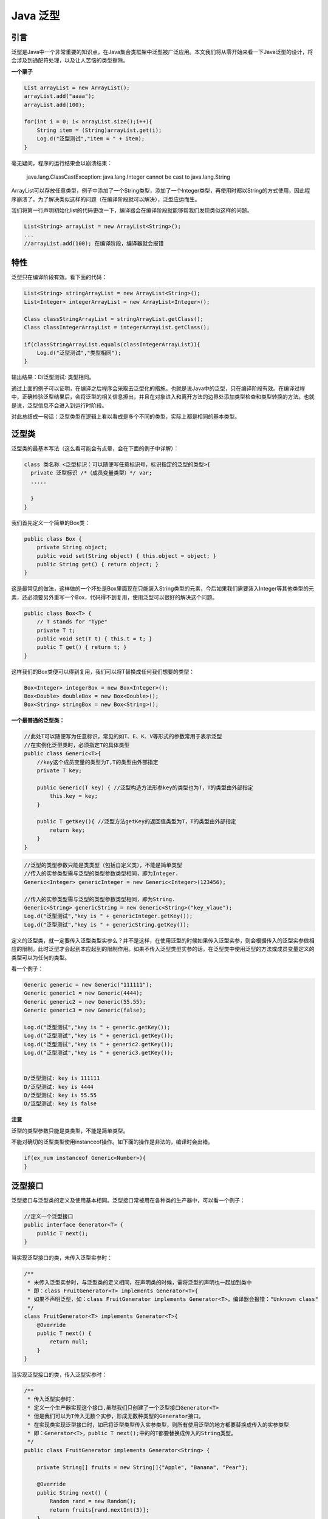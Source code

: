 Java 泛型
===========

引言
-----


泛型是Java中一个非常重要的知识点，在Java集合类框架中泛型被广泛应用。本文我们将从零开始来看一下Java泛型的设计，将会涉及到通配符处理，以及让人苦恼的类型擦除。

**一个栗子**

.. code:: java

	List arrayList = new ArrayList();
	arrayList.add("aaaa");
	arrayList.add(100);

	for(int i = 0; i< arrayList.size();i++){
	    String item = (String)arrayList.get(i);
	    Log.d("泛型测试","item = " + item);
	}

毫无疑问，程序的运行结果会以崩溃结束：

	java.lang.ClassCastException: java.lang.Integer cannot be cast to java.lang.String

ArrayList可以存放任意类型，例子中添加了一个String类型，添加了一个Integer类型，再使用时都以String的方式使用，因此程序崩溃了。为了解决类似这样的问题（在编译阶段就可以解决），泛型应运而生。

我们将第一行声明初始化list的代码更改一下，编译器会在编译阶段就能够帮我们发现类似这样的问题。

.. code:: java

	List<String> arrayList = new ArrayList<String>();
	...
	//arrayList.add(100); 在编译阶段，编译器就会报错


特性
------------

泛型只在编译阶段有效。看下面的代码：

.. code:: java

	List<String> stringArrayList = new ArrayList<String>();
	List<Integer> integerArrayList = new ArrayList<Integer>();

	Class classStringArrayList = stringArrayList.getClass();
	Class classIntegerArrayList = integerArrayList.getClass();

	if(classStringArrayList.equals(classIntegerArrayList)){
	    Log.d("泛型测试","类型相同");
	}

输出结果：D/泛型测试: 类型相同。

通过上面的例子可以证明，在编译之后程序会采取去泛型化的措施。也就是说Java中的泛型，只在编译阶段有效。在编译过程中，正确检验泛型结果后，会将泛型的相关信息擦出，并且在对象进入和离开方法的边界处添加类型检查和类型转换的方法。也就是说，泛型信息不会进入到运行时阶段。

对此总结成一句话：泛型类型在逻辑上看以看成是多个不同的类型，实际上都是相同的基本类型。



泛型类
-----------

泛型类的最基本写法（这么看可能会有点晕，会在下面的例子中详解）：

.. code:: java

	class 类名称 <泛型标识：可以随便写任意标识号，标识指定的泛型的类型>{
	  private 泛型标识 /*（成员变量类型）*/ var; 
	  .....

	  }
	}



我们首先定义一个简单的Box类：

.. code:: java

	public class Box {
	    private String object;
	    public void set(String object) { this.object = object; }
	    public String get() { return object; }
	}

这是最常见的做法，这样做的一个坏处是Box里面现在只能装入String类型的元素，今后如果我们需要装入Integer等其他类型的元素，还必须要另外重写一个Box，代码得不到复用，使用泛型可以很好的解决这个问题。

.. code:: java

	public class Box<T> {
	    // T stands for "Type"
	    private T t;
	    public void set(T t) { this.t = t; }
	    public T get() { return t; }
	}

这样我们的Box类便可以得到复用，我们可以将T替换成任何我们想要的类型：

.. code:: java

	Box<Integer> integerBox = new Box<Integer>();
	Box<Double> doubleBox = new Box<Double>();
	Box<String> stringBox = new Box<String>();

**一个最普通的泛型类：**

.. code:: java

	//此处T可以随便写为任意标识，常见的如T、E、K、V等形式的参数常用于表示泛型
	//在实例化泛型类时，必须指定T的具体类型
	public class Generic<T>{ 
	    //key这个成员变量的类型为T,T的类型由外部指定  
	    private T key;

	    public Generic(T key) { //泛型构造方法形参key的类型也为T，T的类型由外部指定
	        this.key = key;
	    }

	    public T getKey(){ //泛型方法getKey的返回值类型为T，T的类型由外部指定
	        return key;
	    }
	}

.. code:: java

	//泛型的类型参数只能是类类型（包括自定义类），不能是简单类型
	//传入的实参类型需与泛型的类型参数类型相同，即为Integer.
	Generic<Integer> genericInteger = new Generic<Integer>(123456);

	//传入的实参类型需与泛型的类型参数类型相同，即为String.
	Generic<String> genericString = new Generic<String>("key_vlaue");
	Log.d("泛型测试","key is " + genericInteger.getKey());
	Log.d("泛型测试","key is " + genericString.getKey());


定义的泛型类，就一定要传入泛型类型实参么？并不是这样，在使用泛型的时候如果传入泛型实参，则会根据传入的泛型实参做相应的限制，此时泛型才会起到本应起到的限制作用。如果不传入泛型类型实参的话，在泛型类中使用泛型的方法或成员变量定义的类型可以为任何的类型。


看一个例子：

.. code:: java

	Generic generic = new Generic("111111");
	Generic generic1 = new Generic(4444);
	Generic generic2 = new Generic(55.55);
	Generic generic3 = new Generic(false);

	Log.d("泛型测试","key is " + generic.getKey());
	Log.d("泛型测试","key is " + generic1.getKey());
	Log.d("泛型测试","key is " + generic2.getKey());
	Log.d("泛型测试","key is " + generic3.getKey());


	D/泛型测试: key is 111111
	D/泛型测试: key is 4444
	D/泛型测试: key is 55.55
	D/泛型测试: key is false




**注意**

泛型的类型参数只能是类类型，不能是简单类型。

不能对确切的泛型类型使用instanceof操作。如下面的操作是非法的，编译时会出错。

.. code:: java

	if(ex_num instanceof Generic<Number>){   
	} 


泛型接口
--------------

泛型接口与泛型类的定义及使用基本相同。泛型接口常被用在各种类的生产器中，可以看一个例子：

.. code:: java

	//定义一个泛型接口
	public interface Generator<T> {
	    public T next();
	}


当实现泛型接口的类，未传入泛型实参时：

.. code:: java

	/**
	 * 未传入泛型实参时，与泛型类的定义相同，在声明类的时候，需将泛型的声明也一起加到类中
	 * 即：class FruitGenerator<T> implements Generator<T>{
	 * 如果不声明泛型，如：class FruitGenerator implements Generator<T>，编译器会报错："Unknown class"
	 */
	class FruitGenerator<T> implements Generator<T>{
	    @Override
	    public T next() {
	        return null;
	    }
	}

当实现泛型接口的类，传入泛型实参时：

.. code:: java

	/**
	 * 传入泛型实参时：
	 * 定义一个生产器实现这个接口,虽然我们只创建了一个泛型接口Generator<T>
	 * 但是我们可以为T传入无数个实参，形成无数种类型的Generator接口。
	 * 在实现类实现泛型接口时，如已将泛型类型传入实参类型，则所有使用泛型的地方都要替换成传入的实参类型
	 * 即：Generator<T>，public T next();中的的T都要替换成传入的String类型。
	 */
	public class FruitGenerator implements Generator<String> {

	    private String[] fruits = new String[]{"Apple", "Banana", "Pear"};

	    @Override
	    public String next() {
	        Random rand = new Random();
	        return fruits[rand.nextInt(3)];
	    }
	}


泛型方法
----------


看完了泛型类，接下来我们来了解一下泛型方法。声明一个泛型方法很简单，只要在返回类型前面加上一个类似<K, V>的形式就行了：

.. code:: java

	/**
	 * 泛型方法的基本介绍
	 * @param tClass 传入的泛型实参
	 * @return T 返回值为T类型
	 * 说明：
	 *     1）public 与 返回值中间<T>非常重要，可以理解为声明此方法为泛型方法。
	 *     2）只有声明了<T>的方法才是泛型方法，泛型类中的使用了泛型的成员方法并不是泛型方法。
	 *     3）<T>表明该方法将使用泛型类型T，此时才可以在方法中使用泛型类型T。
	 *     4）与泛型类的定义一样，此处T可以随便写为任意标识，常见的如T、E、K、V等形式的参数常用于表示泛型。
	 */
	public <T> T genericMethod(Class<T> tClass)throws InstantiationException ,
	  IllegalAccessException{
	        T instance = tClass.newInstance();
	        return instance;
	}

	Object obj = genericMethod(Class.forName("com.test.test"));




**一个栗子**

.. code:: java

	public class Util {
	    public static <K, V> boolean compare(Pair<K, V> p1, Pair<K, V> p2) {
	        return p1.getKey().equals(p2.getKey()) &&
	               p1.getValue().equals(p2.getValue());
	    }
	}
	public class Pair<K, V> {
	    private K key;
	    private V value;
	    public Pair(K key, V value) {
	        this.key = key;
	        this.value = value;
	    }
	    public void setKey(K key) { this.key = key; }
	    public void setValue(V value) { this.value = value; }
	    public K getKey()   { return key; }
	    public V getValue() { return value; }
	}

我们可以像下面这样去调用泛型方法：

.. code:: java

	Pair<Integer, String> p1 = new Pair<>(1, "apple");
	Pair<Integer, String> p2 = new Pair<>(2, "pear");
	boolean same = Util.<Integer, String>compare(p1, p2);

或者在Java1.7/1.8利用type inference，让Java自动推导出相应的类型参数：

.. code:: java

	Pair<Integer, String> p1 = new Pair<>(1, "apple");
	Pair<Integer, String> p2 = new Pair<>(2, "pear");
	boolean same = Util.compare(p1, p2);



**泛型方法的基本用法**

光看上面的例子有的同学可能依然会非常迷糊，我们再通过一个例子，把我泛型方法再总结一下。

.. code:: java

	public class GenericTest {
	   //这个类是个泛型类，在上面已经介绍过
	   public class Generic<T>{     
	        private T key;

	        public Generic(T key) {
	            this.key = key;
	        }

	        //我想说的其实是这个，虽然在方法中使用了泛型，但是这并不是一个泛型方法。
	        //这只是类中一个普通的成员方法，只不过他的返回值是在声明泛型类已经声明过的泛型。
	        //所以在这个方法中才可以继续使用 T 这个泛型。
	        public T getKey(){
	            return key;
	        }

	        /**
	         * 这个方法显然是有问题的，在编译器会给我们提示这样的错误信息"cannot reslove symbol E"
	         * 因为在类的声明中并未声明泛型E，所以在使用E做形参和返回值类型时，编译器会无法识别。
	        public E setKey(E key){
	             this.key = keu
	        }
	        */
	    }

	    /** 
	     * 这才是一个真正的泛型方法。
	     * 首先在public与返回值之间的<T>必不可少，这表明这是一个泛型方法，并且声明了一个泛型T
	     * 这个T可以出现在这个泛型方法的任意位置.
	     * 泛型的数量也可以为任意多个 
	     *    如：public <T,K> K showKeyName(Generic<T> container){
	     *        ...
	     *        }
	     */
	    public <T> T showKeyName(Generic<T> container){
	        System.out.println("container key :" + container.getKey());
	        //当然这个例子举的不太合适，只是为了说明泛型方法的特性。
	        T test = container.getKey();
	        return test;
	    }

	    //这也不是一个泛型方法，这就是一个普通的方法，只是使用了Generic<Number>这个泛型类做形参而已。
	    public void showKeyValue1(Generic<Number> obj){
	        Log.d("泛型测试","key value is " + obj.getKey());
	    }

	    //这也不是一个泛型方法，这也是一个普通的方法，只不过使用了泛型通配符?
	    //同时这也印证了泛型通配符章节所描述的，?是一种类型实参，可以看做为Number等所有类的父类
	    public void showKeyValue2(Generic<?> obj){
	        Log.d("泛型测试","key value is " + obj.getKey());
	    }

	     /**
	     * 这个方法是有问题的，编译器会为我们提示错误信息："UnKnown class 'E' "
	     * 虽然我们声明了<T>,也表明了这是一个可以处理泛型的类型的泛型方法。
	     * 但是只声明了泛型类型T，并未声明泛型类型E，因此编译器并不知道该如何处理E这个类型。
	    public <T> T showKeyName(Generic<E> container){
	        ...
	    }  
	    */

	    /**
	     * 这个方法也是有问题的，编译器会为我们提示错误信息："UnKnown class 'T' "
	     * 对于编译器来说T这个类型并未项目中声明过，因此编译也不知道该如何编译这个类。
	     * 所以这也不是一个正确的泛型方法声明。
	    public void showkey(T genericObj){

	    }
	    */

	    public static void main(String[] args) {


	    }
	}

**类中的泛型方法**

当然这并不是泛型方法的全部，泛型方法可以出现杂任何地方和任何场景中使用。但是有一种情况是非常特殊的，当泛型方法出现在泛型类中时，我们再通过一个例子看一下

.. code:: java

	public class GenericFruit {
	    class Fruit{
	        @Override
	        public String toString() {
	            return "fruit";
	        }
	    }

	    class Apple extends Fruit{
	        @Override
	        public String toString() {
	            return "apple";
	        }
	    }

	    class Person{
	        @Override
	        public String toString() {
	            return "Person";
	        }
	    }

	    class GenerateTest<T>{
	        public void show_1(T t){
	            System.out.println(t.toString());
	        }

	        //在泛型类中声明了一个泛型方法，使用泛型E，这种泛型E可以为任意类型。可以类型与T相同，也可以不同。
	        //由于泛型方法在声明的时候会声明泛型<E>，因此即使在泛型类中并未声明泛型，编译器也能够正确识别泛型方法中识别的泛型。
	        public <E> void show_3(E t){
	            System.out.println(t.toString());
	        }

	        //在泛型类中声明了一个泛型方法，使用泛型T，注意这个T是一种全新的类型，可以与泛型类中声明的T不是同一种类型。
	        public <T> void show_2(T t){
	            System.out.println(t.toString());
	        }
	    }

	    public static void main(String[] args) {
	        Apple apple = new Apple();
	        Person person = new Person();

	        GenerateTest<Fruit> generateTest = new GenerateTest<Fruit>();
	        //apple是Fruit的子类，所以这里可以
	        generateTest.show_1(apple);
	        //编译器会报错，因为泛型类型实参指定的是Fruit，而传入的实参类是Person
	        //generateTest.show_1(person);

	        //使用这两个方法都可以成功
	        generateTest.show_2(apple);
	        generateTest.show_2(person);

	        //使用这两个方法也都可以成功
	        generateTest.show_3(apple);
	        generateTest.show_3(person);
	    }
	}


**泛型方法与可变参数**

再看一个泛型方法和可变参数的例子：

.. code:: java

	public <T> void printMsg( T... args){
	    for(T t : args){
	        Log.d("泛型测试","t is " + t);
	    }
	}

	printMsg("111",222,"aaaa","2323.4",55.55);

**静态方法与泛型**

静态方法有一种情况需要注意一下，那就是在类中的静态方法使用泛型：静态方法无法访问类上定义的泛型；如果静态方法操作的引用数据类型不确定的时候，必须要将泛型定义在方法上。

即：如果静态方法要使用泛型的话，必须将静态方法也定义成泛型方法 。

.. code:: java

	public class StaticGenerator<T> {
	    ....
	    ....
	    /**
	     * 如果在类中定义使用泛型的静态方法，需要添加额外的泛型声明（将这个方法定义成泛型方法）
	     * 即使静态方法要使用泛型类中已经声明过的泛型也不可以。
	     * 如：public static void show(T t){..},此时编译器会提示错误信息：
	          "StaticGenerator cannot be refrenced from static context"
	     */
	    public static <T> void show(T t){

	    }
	}



边界符
------


在使用泛型的时候，我们还可以为传入的泛型类型实参进行上下边界的限制，如：类型实参只准传入某种类型的父类或某种类型的子类。



现在我们要实现这样一个功能，查找一个泛型数组中大于某个特定元素的个数，我们可以这样实现：

.. code:: java

	public static <T> int countGreaterThan(T[] anArray, T elem) {
	    int count = 0;
	    for (T e : anArray)
	        if (e > elem)  // compiler error
	            ++count;
	    return count;
	}


但是这样很明显是错误的，因为除了short, int, double, long, float, byte, char等原始类型，其他的类并不一定能使用操作符>，所以编译器报错，那怎么解决这个问题呢？答案是使用边界符。


.. code:: java

	public interface Comparable<T> {
	    public int compareTo(T o);
	}

做一个类似于下面这样的声明，这样就等于告诉编译器类型参数T代表的都是实现了Comparable接口的类，这样等于告诉编译器它们都至少实现了compareTo方法。

.. code:: java

	public static <T extends Comparable<T>> int countGreaterThan(T[] anArray, T elem) {
	    int count = 0;
	    for (T e : anArray)
	        if (e.compareTo(elem) > 0)
	            ++count;
	    return count;
	}


**上边界**  即传入的类型实参必须是指定类型的子类型

.. code:: java

	public void showKeyValue1(Generic<? extends Number> obj){
	    Log.d("泛型测试","key value is " + obj.getKey());
	}


.. code:: java

	Generic<String> generic1 = new Generic<String>("11111");
	Generic<Integer> generic2 = new Generic<Integer>(2222);
	Generic<Float> generic3 = new Generic<Float>(2.4f);
	Generic<Double> generic4 = new Generic<Double>(2.56);

	//这一行代码编译器会提示错误，因为String类型并不是Number类型的子类
	//showKeyValue1(generic1);

	showKeyValue1(generic2);
	showKeyValue1(generic3);
	showKeyValue1(generic4);


如果我们把泛型类的定义也改一下

.. code:: java

	public class Generic<T extends Number>{
	    private T key;

	    public Generic(T key) {
	        this.key = key;
	    }

	    public T getKey(){
	        return key;
	    }
	}

这一行代码也会报错，因为String不是Number的子类

	Generic<String> generic1 = new Generic<String>("11111");


**再来一个泛型方法的例子：**

.. code:: java

	//在泛型方法中添加上下边界限制的时候，必须在权限声明与返回值之间的<T>上添加上下边界，即在泛型声明的时候添加
	//public <T> T showKeyName(Generic<T extends Number> container)，编译器会报错："Unexpected bound"
	public <T extends Number> T showKeyName(Generic<T> container){
	    System.out.println("container key :" + container.getKey());
	    T test = container.getKey();
	    return test;
	}


通过上面的两个例子可以看出：泛型的上下边界添加，必须与泛型的声明在一起 。

通配符
------


我们知道Ingeter是Number的一个子类，同时在特性章节中我们也验证过Generic<Ingeter>与Generic<Number>实际上是相同的一种基本类型。那么问题来了，在使用Generic<Number>作为形参的方法中，能否使用Generic<Ingeter>的实例传入呢？在逻辑上类似于Generic<Number>和Generic<Ingeter>是否可以看成具有父子关系的泛型类型呢？

为了弄清楚这个问题，我们使用Generic<T>这个泛型类继续看下面的例子：

.. code:: java

	public void showKeyValue1(Generic<Number> obj){
	    Log.d("泛型测试","key value is " + obj.getKey());
	}

	Generic<Integer> gInteger = new Generic<Integer>(123);
	Generic<Number> gNumber = new Generic<Number>(456);

	showKeyValue(gNumber);

	// showKeyValue这个方法编译器会为我们报错：Generic<java.lang.Integer> 
	// cannot be applied to Generic<java.lang.Number>
	// showKeyValue(gInteger);

通过提示信息我们可以看到Generic<Integer>不能被看作为`Generic<Number>的子类。由此可以看出:同一种泛型可以对应多个版本（因为参数类型是不确定的），不同版本的泛型类实例是不兼容的。

回到上面的例子，如何解决上面的问题？总不能为了定义一个新的方法来处理Generic<Integer>类型的类，这显然与java中的多台理念相违背。因此我们需要一个在逻辑上可以表示同时是Generic<Integer>和Generic<Number>父类的引用类型。由此类型通配符应运而生。

我们可以将上面的方法改一下：

.. code:: java

	public void showKeyValue1(Generic<?> obj){
	    Log.d("泛型测试","key value is " + obj.getKey());
	}


类型通配符一般是使用？代替具体的类型实参，注意了，此处’？’是类型实参，而不是类型形参 。重要说三遍！此处’？’是类型实参，而不是类型形参 ！ 此处’？’是类型实参，而不是类型形参 ！再直白点的意思就是，此处的？和Number、String、Integer一样都是一种实际的类型，可以把？看成所有类型的父类。是一种真实的类型。

可以解决当具体类型不确定的时候，这个通配符就是 ?  ；当操作类型时，不需要使用类型的具体功能时，只使用Object类中的功能。那么可以用 ? 通配符来表未知类型。




在了解通配符之前，我们首先必须要澄清一个概念，还是借用我们上面定义的Box类，假设我们添加一个这样的方法：


关于泛型数组要提一下
---------------------------


看到了很多文章中都会提起泛型数组，经过查看sun的说明文档，在java中是”不能创建一个确切的泛型类型的数组”的。

也就是说下面的这个例子是不可以的：

	List<String>[] ls = new ArrayList<String>[10];  

而使用通配符创建泛型数组是可以的，如下面这个例子：

	List<?>[] ls = new ArrayList<?>[10];  

这样也是可以的：

	List<String>[] ls = new ArrayList[10];

下面使用Sun的一篇文档的一个例子来说明这个问题：

.. code:: java


	List<String>[] lsa = new List<String>[10]; // Not really allowed.    
	Object o = lsa;    
	Object[] oa = (Object[]) o;    
	List<Integer> li = new ArrayList<Integer>();    
	li.add(new Integer(3));    
	oa[1] = li; // Unsound, but passes run time store check    
	String s = lsa[1].get(0); // Run-time error: ClassCastException.




这种情况下，由于JVM泛型的擦除机制，在运行时JVM是不知道泛型信息的，所以可以给oa[1]赋上一个ArrayList而不会出现异常，但是在取出数据的时候却要做一次类型转换，所以就会出现ClassCastException，如果可以进行泛型数组的声明，上面说的这种情况在编译期将不会出现任何的警告和错误，只有在运行时才会出错。

而对泛型数组的声明进行限制，对于这样的情况，可以在编译期提示代码有类型安全问题，比没有任何提示要强很多。

下面采用通配符的方式是被允许的:数组的类型不可以是类型变量，除非是采用通配符的方式，因为对于通配符的方式，最后取出数据是要做显式的类型转换的。

.. code:: java

	List<?>[] lsa = new List<?>[10]; // OK, array of unbounded wildcard type.    
	Object o = lsa;    
	Object[] oa = (Object[]) o;    
	List<Integer> li = new ArrayList<Integer>();    
	li.add(new Integer(3));    
	oa[1] = li; // Correct.    
	Integer i = (Integer) lsa[1].get(0); // OK 



----

参考

http://www.importnew.com/24029.html

